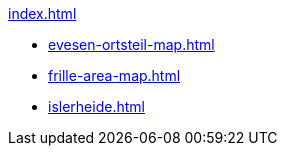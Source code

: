 .xref:index.adoc[]
* xref:evesen-ortsteil-map.adoc[]
* xref:frille-area-map.adoc[]
* xref:islerheide.adoc[]
